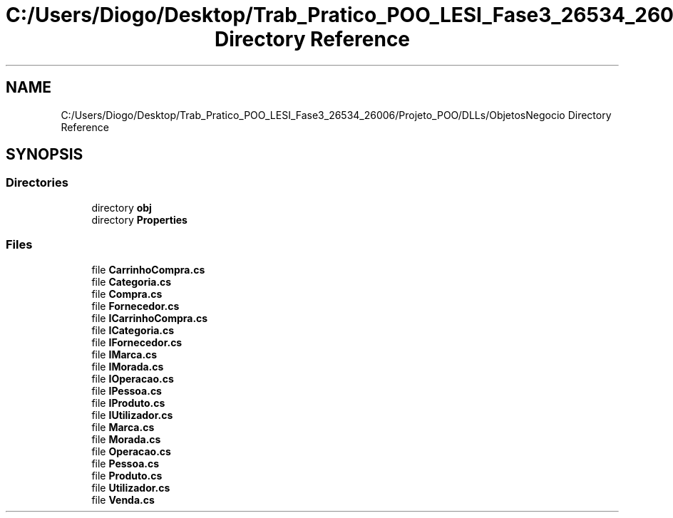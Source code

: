 .TH "C:/Users/Diogo/Desktop/Trab_Pratico_POO_LESI_Fase3_26534_26006/Projeto_POO/DLLs/ObjetosNegocio Directory Reference" 3 "Sun Dec 31 2023" "Version 3.0" "Doxygen_Trab_Pratico_POO_LESI_Fase3_26534_26006" \" -*- nroff -*-
.ad l
.nh
.SH NAME
C:/Users/Diogo/Desktop/Trab_Pratico_POO_LESI_Fase3_26534_26006/Projeto_POO/DLLs/ObjetosNegocio Directory Reference
.SH SYNOPSIS
.br
.PP
.SS "Directories"

.in +1c
.ti -1c
.RI "directory \fBobj\fP"
.br
.ti -1c
.RI "directory \fBProperties\fP"
.br
.in -1c
.SS "Files"

.in +1c
.ti -1c
.RI "file \fBCarrinhoCompra\&.cs\fP"
.br
.ti -1c
.RI "file \fBCategoria\&.cs\fP"
.br
.ti -1c
.RI "file \fBCompra\&.cs\fP"
.br
.ti -1c
.RI "file \fBFornecedor\&.cs\fP"
.br
.ti -1c
.RI "file \fBICarrinhoCompra\&.cs\fP"
.br
.ti -1c
.RI "file \fBICategoria\&.cs\fP"
.br
.ti -1c
.RI "file \fBIFornecedor\&.cs\fP"
.br
.ti -1c
.RI "file \fBIMarca\&.cs\fP"
.br
.ti -1c
.RI "file \fBIMorada\&.cs\fP"
.br
.ti -1c
.RI "file \fBIOperacao\&.cs\fP"
.br
.ti -1c
.RI "file \fBIPessoa\&.cs\fP"
.br
.ti -1c
.RI "file \fBIProduto\&.cs\fP"
.br
.ti -1c
.RI "file \fBIUtilizador\&.cs\fP"
.br
.ti -1c
.RI "file \fBMarca\&.cs\fP"
.br
.ti -1c
.RI "file \fBMorada\&.cs\fP"
.br
.ti -1c
.RI "file \fBOperacao\&.cs\fP"
.br
.ti -1c
.RI "file \fBPessoa\&.cs\fP"
.br
.ti -1c
.RI "file \fBProduto\&.cs\fP"
.br
.ti -1c
.RI "file \fBUtilizador\&.cs\fP"
.br
.ti -1c
.RI "file \fBVenda\&.cs\fP"
.br
.in -1c
